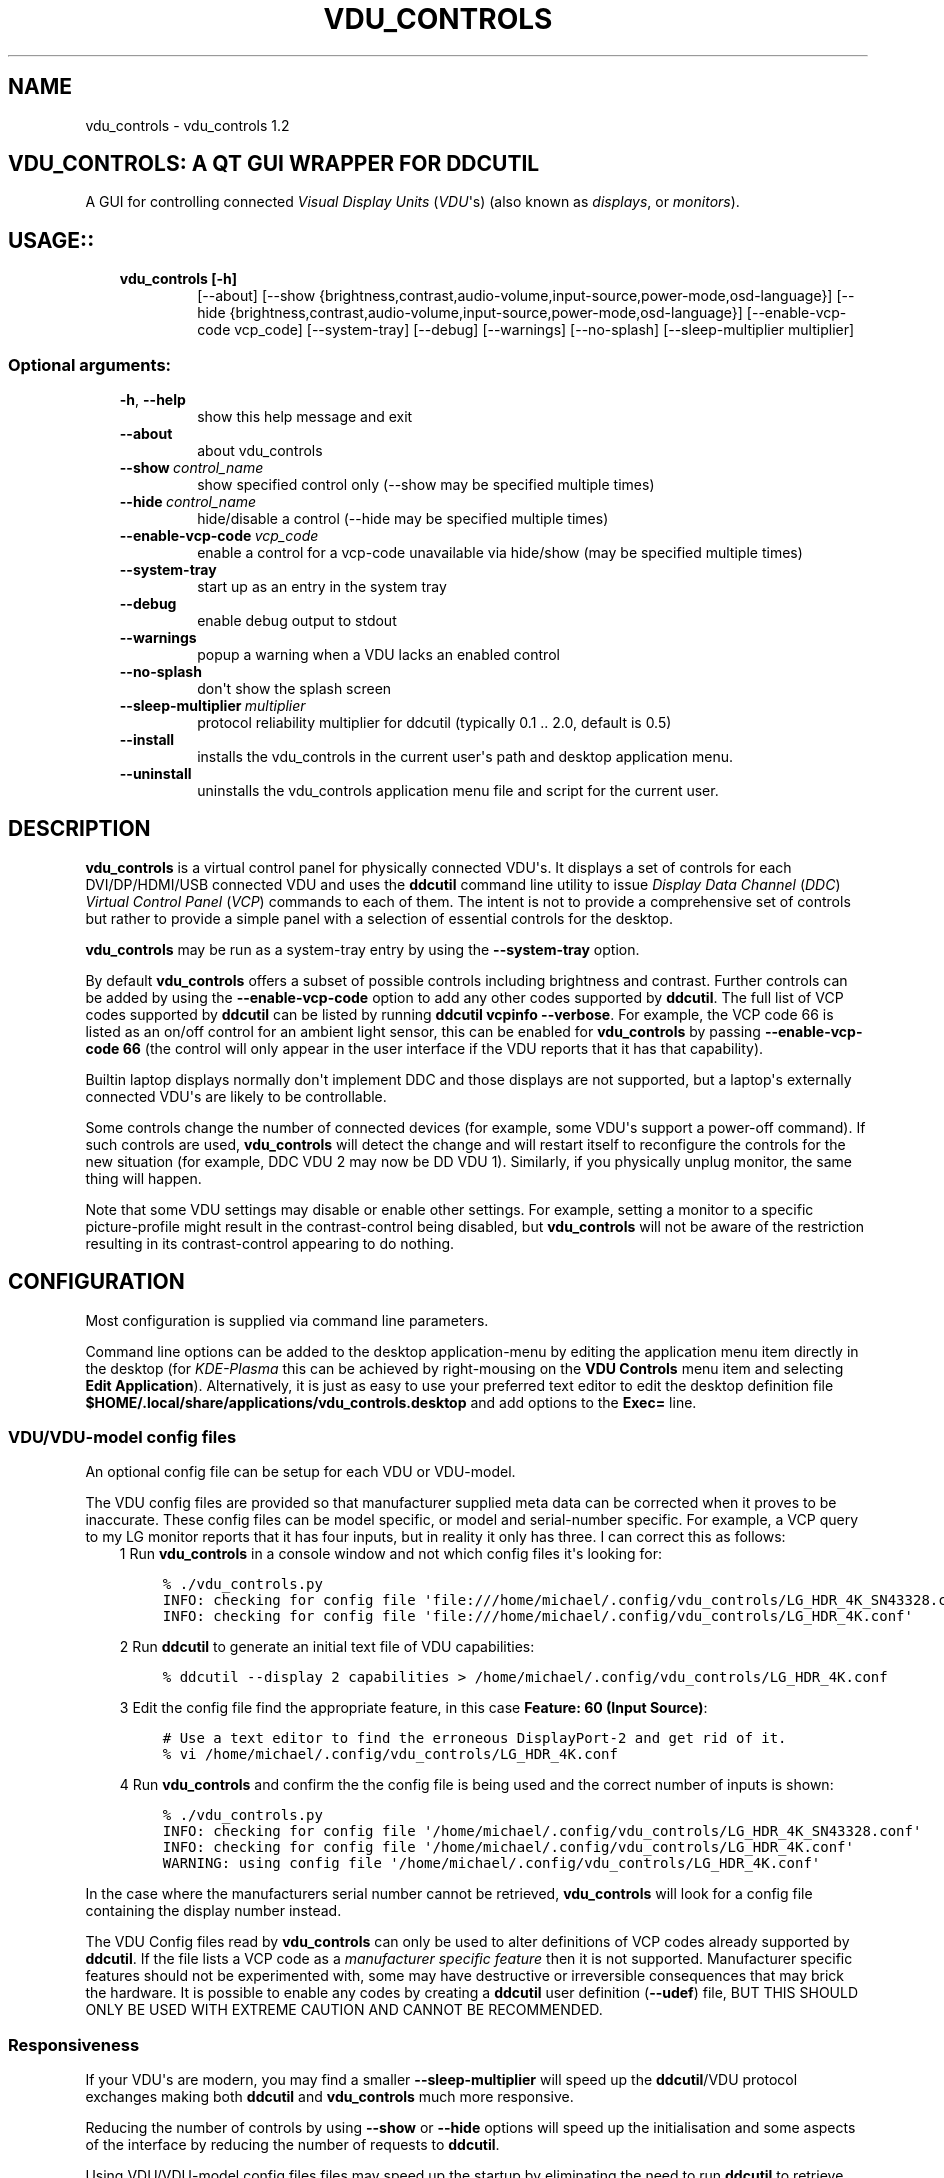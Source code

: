 .\" Man page generated from reStructuredText.
.
.TH "VDU_CONTROLS" "1" "Sep 13, 2021" "" "vdu_controls"
.SH NAME
vdu_controls \- vdu_controls 1.2
.
.nr rst2man-indent-level 0
.
.de1 rstReportMargin
\\$1 \\n[an-margin]
level \\n[rst2man-indent-level]
level margin: \\n[rst2man-indent\\n[rst2man-indent-level]]
-
\\n[rst2man-indent0]
\\n[rst2man-indent1]
\\n[rst2man-indent2]
..
.de1 INDENT
.\" .rstReportMargin pre:
. RS \\$1
. nr rst2man-indent\\n[rst2man-indent-level] \\n[an-margin]
. nr rst2man-indent-level +1
.\" .rstReportMargin post:
..
.de UNINDENT
. RE
.\" indent \\n[an-margin]
.\" old: \\n[rst2man-indent\\n[rst2man-indent-level]]
.nr rst2man-indent-level -1
.\" new: \\n[rst2man-indent\\n[rst2man-indent-level]]
.in \\n[rst2man-indent\\n[rst2man-indent-level]]u
..
.SH VDU_CONTROLS: A QT GUI WRAPPER FOR DDCUTIL
.sp
A GUI for controlling connected \fIVisual Display Units\fP (\fIVDU\fP\(aqs) (also known as \fIdisplays\fP, or \fImonitors\fP).
.SH USAGE::
.INDENT 0.0
.INDENT 3.5
.INDENT 0.0
.TP
.B vdu_controls [\-h]
[\-\-about]
[\-\-show {brightness,contrast,audio\-volume,input\-source,power\-mode,osd\-language}]
[\-\-hide {brightness,contrast,audio\-volume,input\-source,power\-mode,osd\-language}]
[\-\-enable\-vcp\-code vcp_code] [\-\-system\-tray] [\-\-debug] [\-\-warnings]
[\-\-no\-splash] [\-\-sleep\-multiplier multiplier]
.UNINDENT
.UNINDENT
.UNINDENT
.SS Optional arguments:
.INDENT 0.0
.INDENT 3.5
.INDENT 0.0
.TP
.B \-h\fP,\fB  \-\-help
show this help message and exit
.TP
.B \-\-about
about vdu_controls
.TP
.BI \-\-show \ control_name
show specified control only (\-\-show may be specified multiple times)
.TP
.BI \-\-hide \ control_name
hide/disable a control (\-\-hide may be specified multiple times)
.TP
.BI \-\-enable\-vcp\-code \ vcp_code
enable a control for a vcp\-code unavailable via hide/show (may be specified multiple times)
.TP
.B \-\-system\-tray
start up as an entry in the system tray
.TP
.B \-\-debug
enable debug output to stdout
.TP
.B \-\-warnings
popup a warning when a VDU lacks an enabled control
.TP
.B \-\-no\-splash
don\(aqt show the splash screen
.TP
.BI \-\-sleep\-multiplier \ multiplier
protocol reliability multiplier for ddcutil (typically 0.1 .. 2.0, default is 0.5)
.TP
.B \-\-install
installs the vdu_controls in the current user\(aqs path and desktop application menu.
.TP
.B \-\-uninstall
uninstalls the vdu_controls application menu file and script for the current user.
.UNINDENT
.UNINDENT
.UNINDENT
.SH DESCRIPTION
.sp
\fBvdu_controls\fP is a virtual control panel for physically connected VDU\(aqs.  It displays a set of controls for
each  DVI/DP/HDMI/USB connected VDU and uses the \fBddcutil\fP command line utility to issue \fIDisplay Data Channel\fP
(\fIDDC\fP) \fIVirtual Control Panel\fP  (\fIVCP\fP) commands to each of them. The intent is not to provide a comprehensive set
of controls but rather to provide a simple panel with a selection of essential controls for the desktop.
.sp
\fBvdu_controls\fP may be run as a system\-tray entry by using the \fB\-\-system\-tray\fP option.
.sp
By default \fBvdu_controls\fP offers a subset of possible controls including brightness and contrast.  Further controls
can be added by using the \fB\-\-enable\-vcp\-code\fP option to add any other codes supported by \fBddcutil\fP\&.  The full list
of VCP codes supported by \fBddcutil\fP can be listed by running \fBddcutil vcpinfo \-\-verbose\fP\&. For example, the
VCP code 66 is listed as an on/off control for an ambient light sensor, this can be enabled for \fBvdu_controls\fP by
passing \fB\-\-enable\-vcp\-code 66\fP (the control will only appear in the user interface if the VDU reports that it
has that capability).
.sp
Builtin laptop displays normally don\(aqt implement DDC and those displays are not supported, but a laptop\(aqs
externally connected VDU\(aqs are likely to be controllable.
.sp
Some controls change the number of connected devices (for example, some VDU\(aqs support a power\-off command). If
such controls are used, \fBvdu_controls\fP will detect the change and will restart itself to reconfigure the controls
for the new situation (for example, DDC VDU 2 may now be DD VDU 1).  Similarly, if you physically unplug monitor, the
same thing will happen.
.sp
Note that some VDU settings may disable or enable other settings. For example, setting a monitor to a specific
picture\-profile might result in the contrast\-control being disabled, but \fBvdu_controls\fP will not be aware of
the restriction resulting in its contrast\-control appearing to do nothing.
.SH CONFIGURATION
.sp
Most configuration is supplied via command line parameters.
.sp
Command line options can be added to the desktop application\-menu by editing the application menu item
directly in the desktop (for \fIKDE\-Plasma\fP this can be achieved by right\-mousing on the \fBVDU Controls\fP menu
item and selecting \fBEdit Application\fP).  Alternatively, it is just as easy to use your preferred text editor to
edit the desktop definition file \fB$HOME/.local/share/applications/vdu_controls.desktop\fP and add options to
the \fBExec=\fP line.
.SS VDU/VDU\-model config files
.sp
An optional config file can be setup for each VDU or VDU\-model.
.sp
The VDU config files are provided so that manufacturer supplied meta data can be corrected when it proves to be
inaccurate. These config files can be model specific, or model and serial\-number specific. For example, a VCP
query to my LG monitor reports that it has four inputs, but in reality it only has three.  I can correct this
as follows:
.INDENT 0.0
.INDENT 3.5
1 Run \fBvdu_controls\fP in a console window and not which config files it\(aqs looking for:
.INDENT 0.0
.INDENT 3.5
.sp
.nf
.ft C
% ./vdu_controls.py
INFO: checking for config file \(aqfile:///home/michael/.config/vdu_controls/LG_HDR_4K_SN43328.conf\(aq
INFO: checking for config file \(aqfile:///home/michael/.config/vdu_controls/LG_HDR_4K.conf\(aq
.ft P
.fi
.UNINDENT
.UNINDENT
.sp
2 Run \fBddcutil\fP to generate an initial text file of VDU capabilities:
.INDENT 0.0
.INDENT 3.5
.sp
.nf
.ft C
% ddcutil \-\-display 2 capabilities > /home/michael/.config/vdu_controls/LG_HDR_4K.conf
.ft P
.fi
.UNINDENT
.UNINDENT
.sp
3 Edit the config file find the appropriate feature, in this case \fBFeature: 60 (Input Source)\fP:
.INDENT 0.0
.INDENT 3.5
.sp
.nf
.ft C
# Use a text editor to find the erroneous DisplayPort\-2 and get rid of it.
% vi /home/michael/.config/vdu_controls/LG_HDR_4K.conf
.ft P
.fi
.UNINDENT
.UNINDENT
.sp
4 Run \fBvdu_controls\fP and confirm the the config file is being used and the correct number of inputs is shown:
.INDENT 0.0
.INDENT 3.5
.sp
.nf
.ft C
% ./vdu_controls.py
INFO: checking for config file \(aq/home/michael/.config/vdu_controls/LG_HDR_4K_SN43328.conf\(aq
INFO: checking for config file \(aq/home/michael/.config/vdu_controls/LG_HDR_4K.conf\(aq
WARNING: using config file \(aq/home/michael/.config/vdu_controls/LG_HDR_4K.conf\(aq
.ft P
.fi
.UNINDENT
.UNINDENT
.UNINDENT
.UNINDENT
.sp
In the case where the manufacturers serial number cannot be retrieved, \fBvdu_controls\fP will look for a config file
containing the display number instead.
.sp
The VDU Config files read by \fBvdu_controls\fP can only be used to alter definitions of VCP codes already supported
by \fBddcutil\fP\&.  If the file lists a VCP code as a \fImanufacturer specific feature\fP then it is not supported.
Manufacturer specific features should not be experimented with, some may have destructive or irreversible consequences
that may brick the hardware. It is possible to enable any codes by  creating a  \fBddcutil\fP user definition (\fB\-\-udef\fP)
file, BUT THIS SHOULD ONLY BE USED WITH EXTREME CAUTION AND CANNOT BE RECOMMENDED.
.SS Responsiveness
.sp
If your VDU\(aqs are modern, you may find a smaller \fB\-\-sleep\-multiplier\fP will speed up the \fBddcutil\fP/VDU protocol
exchanges making both \fBddcutil\fP and \fBvdu_controls\fP much more responsive.
.sp
Reducing the number of controls by using \fB\-\-show\fP or \fB\-\-hide\fP options will speed up the initialisation and some
aspects of the interface by reducing the number of requests to \fBddcutil\fP\&.
.sp
Using VDU/VDU\-model config files files may speed up the startup by eliminating the need to run \fBddcutil\fP to retrieve
VDU capabilities.
.SH EXAMPLES
.INDENT 0.0
.INDENT 3.5
.INDENT 0.0
.TP
.B \fBvdu_controls\fP
All default controls.
.TP
.B \fBvdu_controls \-\-show brightness \-\-show contrast\fP
Specified controls only:
.TP
.B \fBvdu_controls \-\-hide contrast \-\-hide audio\-volume\fP
All default controls except for those to be hidden.
.TP
.B \fBvdu_controls \-\-system\-tray \-\-no\-splash \-\-show brightness \-\-show audio\-volume\fP
Start as a system tray entry without showing the splash\-screen.
.TP
.B \fBvdu_controls \-\-enable\-vcp\-code 63 \-\-enable\-vcp\-code 93 \-\-warnings \-\-debug\fP
All default controls, plus controls for VCP_CODE 63 and 93, show any warnings, output debugging info.
.TP
.B \fBvdu_controls \-\-sleep\-multiplier 0.1\fP
All default controls, speed up or slow down ddcutil by passing a sleep multiplier.
.UNINDENT
.UNINDENT
.UNINDENT
.sp
This script often refers to displays and monitors as VDU\(aqs in order to
disambiguate the noun/verb duality of "display" and "monitor"
.SH PREREQUISITES
.sp
Described for OpenSUSE, similar for other distros:
.sp
Software:
.INDENT 0.0
.INDENT 3.5
.sp
.nf
.ft C
zypper install python38\-QtPy
zypper install ddcutil
.ft P
.fi
.UNINDENT
.UNINDENT
.sp
Kernel Modules:
.INDENT 0.0
.INDENT 3.5
.sp
.nf
.ft C
lsmod | grep i2c_dev
.ft P
.fi
.UNINDENT
.UNINDENT
.sp
Read ddcutil readme concerning config of i2c_dev with nvidia GPU\(aqs. Detailed ddcutil info at \fI\%https://www.ddcutil.com/\fP
.SH VDU_CONTROLS COPYRIGHT (C) 2021 MICHAEL HAMILTON
.sp
This program is free software: you can redistribute it and/or modify it
under the terms of the GNU General Public License as published by the
Free Software Foundation, version 3.
.sp
This program is distributed in the hope that it will be useful, but
WITHOUT ANY WARRANTY; without even the implied warranty of MERCHANTABILITY
or FITNESS FOR A PARTICULAR PURPOSE. See the GNU General Public License for
more details.
.sp
You should have received a copy of the GNU General Public License along
with this program. If not, see <\fI\%https://www.gnu.org/licenses/\fP>.
.sp
\fBContact:\fP  m i c h a e l   @   a c t r i x   .   g e n   .   n z

.sp
.ce
----

.ce 0
.sp
.INDENT 0.0
.TP
.B vdu_controls.CONTINUOUS_TYPE = \(aqC\(aq
Could be a str enumeration of VCP types
.UNINDENT
.INDENT 0.0
.TP
.B vdu_controls.DDCUTIL = \(aqddcutil\(aq
Assuming ddcutil is somewhere on the PATH.
.UNINDENT
.INDENT 0.0
.TP
.B vdu_controls.DEFAULT_SPLASH_PNG = \(aq/usr/share/icons/oxygen/base/256x256/apps/preferences\-desktop\-display.png\(aq
A high resolution image, will fallback to an internal PNG if this file isn\(aqt found on the local system
.UNINDENT
.INDENT 0.0
.TP
.B class vdu_controls.DdcComboBox(vdu: \fI\%vdu_controls.DdcVdu\fP, vcp_capability: \fI\%vdu_controls.VcpCapability\fP)
GUI control for a DDC non\-continuously variable attribute, one that has a list of choices.
.sp
This is a duck\-typed GUI control widget (could inherit from an abstract type if we wanted to get formal about it).
.INDENT 7.0
.TP
.B refresh_data()
Query the VDU for a new data value and cache it (may be called from a task thread, so no GUI op\(aqs here).
.UNINDENT
.INDENT 7.0
.TP
.B refresh_view()
Copy the internally cached current value onto the GUI view.
.UNINDENT
.UNINDENT
.INDENT 0.0
.TP
.B class vdu_controls.DdcMainWidget(enabled_vcp_codes: List[str], warnings: bool, debug: bool, sleep_multiplier: float, detect_vdu_hook: callable)
GUI for detected VDU\(aqs, it will construct and contain a control panel for each VDU.
.INDENT 7.0
.TP
.B refresh_data()
Refresh data from the VDU\(aqs. Called by a non\-GUI task. Not in the GUI\-thread, cannot do any GUI op\(aqs.
.UNINDENT
.INDENT 7.0
.TP
.B refresh_view()
Invoke when the GUI worker thread completes. Runs in the GUI thread and can refresh the GUI views.
.UNINDENT
.UNINDENT
.INDENT 0.0
.TP
.B class vdu_controls.DdcSliderWidget(vdu: \fI\%vdu_controls.DdcVdu\fP, vcp_capability: \fI\%vdu_controls.VcpCapability\fP)
GUI control for a DDC continuously variable attribute.
.sp
A compound widget with icon, slider, and text\-field.  This is a duck\-typed GUI control widget (could inherit
from an abstract type if we wanted to get formal about it).
.INDENT 7.0
.TP
.B refresh_data()
Query the VDU for a new data value and cache it (may be called from a task thread, so no GUI op\(aqs here).
.UNINDENT
.INDENT 7.0
.TP
.B refresh_view()
Copy the internally cached current value onto the GUI view.
.UNINDENT
.UNINDENT
.INDENT 0.0
.TP
.B class vdu_controls.DdcUtil(debug: bool = False, common_args: Optional[List[str]] = None)
Interface to the command line ddcutil Display Data Channel Utility for interacting with VDU\(aqs.
.INDENT 7.0
.TP
.B detect_monitors() -> List[Tuple[str, str, str, str]]
Return a list of (vdu_id, desc) tuples.
.UNINDENT
.INDENT 7.0
.TP
.B get_attribute(vdu_id: str, vcp_code: str) -> Tuple[str, str]
Given a VDU id and vcp_code, retrieve the attribute\(aqs current value from the VDU.
.sp
Two values are returned, the monitor reported current value, and the monitor reported maximum value. Only
attributes with "Continuous" values have a maximum, for consistency the method will return a zero maximum
for "Non\-Continuous" attributes.
.UNINDENT
.INDENT 7.0
.TP
.B get_supported_vcp_codes()
Returns a map of descriptions keyed by vcp_code, the codes that ddcutil appears to support.
.UNINDENT
.INDENT 7.0
.TP
.B query_capabilities(vdu_id: str, alternate_text=None) -> Mapping[str, \fI\%vdu_controls.VcpCapability\fP]
Return a map of vpc capabilities keyed by vcp code.
.UNINDENT
.INDENT 7.0
.TP
.B set_attribute(vdu_id: str, vcp_code: str, new_value: str)
Send a new value to a specific VDU and vcp_code.
.UNINDENT
.INDENT 7.0
.TP
.B vcp_info()
Returns info about all codes known to ddcutil, whether supported or not.
.UNINDENT
.UNINDENT
.INDENT 0.0
.TP
.B class vdu_controls.DdcVdu(vdu_id, vdu_model, vdu_serial, manufacturer, ddcutil: \fI\%vdu_controls.DdcUtil\fP)
Holds data specific to an individual VDU including a map of its capabilities.
.sp
Capabilities are either extracted from ddcutil output or read from a ~/.config/vdu\-control/ file.
The file option is available so that the output from "ddcutil \-\-display N capabilities" can be corrected because
it is sometimes incorrect (due to sloppy implementation by manufacturers). For example, my LG monitor reports
two Display\-Port inputs and it only has one.
.INDENT 7.0
.TP
.B get_description() -> str
Return a unique description using the serial\-number (if defined) or vdu_id.
.UNINDENT
.INDENT 7.0
.TP
.B get_full_id() -> Tuple[str, str, str, str]
Return a tuple that defines this VDU: (vdu_id, manufacturer, model, serial\-number).
.UNINDENT
.UNINDENT
.INDENT 0.0
.TP
.B class vdu_controls.DdcVduWidget(vdu: \fI\%vdu_controls.DdcVdu\fP, enabled_vcp_codes: List[str], warnings: bool)
Widget that contains all the controls for a single VDU (monitor/display).
.sp
The widget maintains a list of GUI "controls" that are duck\-typed and will have refresh_data() and refresh_view()
methods.
.INDENT 7.0
.TP
.B number_of_controls() -> int
Return the number of VDU controls.  Might be zero if initialization discovered no controllable attributes.
.UNINDENT
.INDENT 7.0
.TP
.B refresh_data()
Tell the control widgets to get fresh VDU data (may be called from a task thread, so no GUI op\(aqs here).
.UNINDENT
.INDENT 7.0
.TP
.B refresh_view()
Tell the control widgets to refresh their views from their internally cached values.
.UNINDENT
.UNINDENT
.INDENT 0.0
.TP
.B vdu_controls.EXIT_CODE_FOR_RESTART = 1959
Internal special exit code used to signal that the exit handler should restart the program.
.UNINDENT
.INDENT 0.0
.TP
.B class vdu_controls.RefreshVduDataTask(ddc_widget)
Task to refresh VDU data from the physical VDU\(aqs.
.sp
Runs as a task because it can be quite slow depending on the number of VDU\(aqs, number of controls.  The task runs
outside the GUI thread and no parts of it can only update the GUI data, not the GUI view.
.INDENT 7.0
.TP
.B run()
Run a task that uses ddcutil to retrieve data for all the visible controls (may be slow).
.UNINDENT
.INDENT 7.0
.TP
.B task_finished
.UNINDENT
.UNINDENT
.INDENT 0.0
.TP
.B class vdu_controls.VcpCapability(vcp_code: str, vcp_name: str, vcp_type: str, values: Optional[List] = None, icon_source: Optional[bytes] = None)
Representation of a VCP (Virtual Control Panel) capability for a VDU.
.UNINDENT
.INDENT 0.0
.TP
.B class vdu_controls.VcpGuiControlDef(vcp_code, vcp_name, causes_config_change: bool = False, icon_source: Optional[bytes] = None)
Defines a potential VCP GUI control.
.INDENT 7.0
.TP
.B arg_name() -> str
.UNINDENT
.UNINDENT
.INDENT 0.0
.TP
.B vdu_controls.create_icon_from_svg_string(svg_str: bytes)
There is no QIcon option for loading SVG from a string, only from a SVG file, so roll our own.
.UNINDENT
.INDENT 0.0
.TP
.B vdu_controls.exception_handler(e_type, e_value, e_traceback)
Overarching error handler in case something unexpected happens.
.UNINDENT
.INDENT 0.0
.TP
.B vdu_controls.get_splash_image() -> PyQt5.QtGui.QPixmap
Get the splash pixmap from a KDE oxygen PNG file or, failing that, a small base64 encoded internal PNG.
.UNINDENT
.INDENT 0.0
.TP
.B vdu_controls.install_as_desktop_application(uninstall: bool = False)
Self install this script in the current Linux user\(aqs bin directory and desktop applications\->settings menu.
.UNINDENT
.INDENT 0.0
.TP
.B vdu_controls.main()
vdu_controls application main.
.UNINDENT
.INDENT 0.0
.TP
.B vdu_controls.restart_due_to_config_change()
Force a restart of the application.
.sp
To be invoked when part of the GUI executes a VCP command that changes the number of connected monitors or
when the GUI detects the number of monitors has changes.
.UNINDENT
.INDENT 0.0
.TP
.B vdu_controls.translate(source_text: str)
For future internationalization \- recommended way to do this at this time.
.UNINDENT
.INDENT 0.0
.IP \(bu 2
genindex
.IP \(bu 2
modindex
.IP \(bu 2
search
.UNINDENT
.SH AUTHOR
Michael Hamilton
.SH COPYRIGHT
2021, Michael Hamilton
.\" Generated by docutils manpage writer.
.
